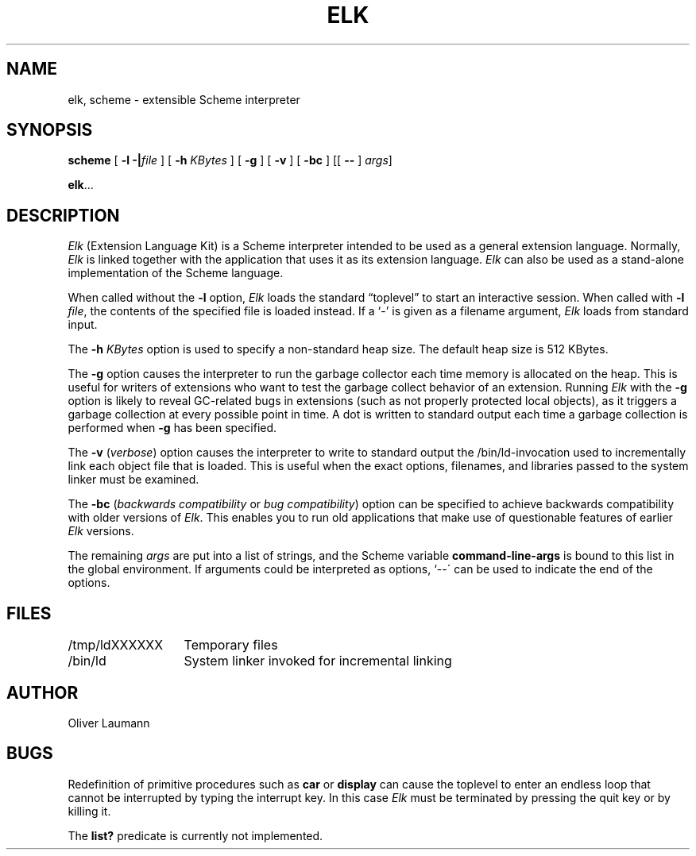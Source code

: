 .TH ELK 1 "15 January 1991"
.UC 4
.SH NAME
elk, scheme \- extensible Scheme interpreter
.SH SYNOPSIS
.B scheme
[
.B \-l \-|\f2file\fP
] [
.B \-h \f2KBytes\fP
] [
.B \-g
] [
.B \-v
] [
.B \-bc
] [[
.B \-\^\-
] \f2args\fP]
.LP
.BR elk .\|.\|.
.SH DESCRIPTION
.I Elk
(Extension Language Kit) is a Scheme interpreter intended
to be used as a general extension language.
Normally, 
.I Elk
is linked together with the application that uses it as its
extension language.
.I Elk
can also be used as a stand-alone implementation of the
Scheme language.
.LP
When called without the
.B \-l
option,
.I Elk
loads the standard \*(lqtoplevel\*(rq to start an interactive session.
When called with
.BR "\-l \f2file\fP" ,
the contents of the specified file is loaded instead.
If a `\-' is given as a filename argument,
.I Elk
loads from standard input.
.LP
The
.B \-h \f2KBytes\fP
option is used to specify a non-standard heap size.
The default heap size is 512 KBytes.
.LP
The
.B \-g
option causes the interpreter to run the garbage collector each
time memory is allocated on the heap.
This is useful for writers of extensions who want to test the
garbage collect behavior of an extension.
Running
.I Elk
with the
.B \-g
option is likely to reveal GC-related bugs in extensions (such as not
properly protected local objects), as it triggers a garbage collection
at every possible point in time.
A dot is written to standard output each time a garbage collection is
performed when
.B \-g
has been specified.
.LP
The
.B \-v
(\f2verbose\fP) option causes the interpreter to write to standard
output the /bin/ld-invocation used to incrementally link each object
file that is loaded.
This is useful when the exact options, filenames, and libraries
passed to the system linker must be examined.
.LP
The
.B \-bc
(\f2backwards compatibility\fP or \f2bug compatibility\fP) option can
be specified to achieve backwards compatibility with older versions of
.IR Elk .
This enables you to run old applications that make use of questionable
features of earlier
.I Elk
versions.
.LP
The remaining
.I args
are put into a list of strings, and the Scheme variable
.B command-line-args
is bound to this list in the global environment.
If arguments could be interpreted as options, `\-\^-\' can be
used to indicate the end of the options.
.SH FILES
.nf
.ta 2i
/tmp/ldXXXXXX	Temporary files
.br
/bin/ld	System linker invoked for incremental linking
.fi
.SH AUTHOR
Oliver Laumann
.SH BUGS
Redefinition of primitive procedures such as
.B car
or
.B display
can cause the toplevel to enter an endless loop that cannot be
interrupted by typing the interrupt key.
In this case
.I Elk
must be terminated by pressing the quit key or by killing it.
.LP
The
.B list?
predicate is currently not implemented.
